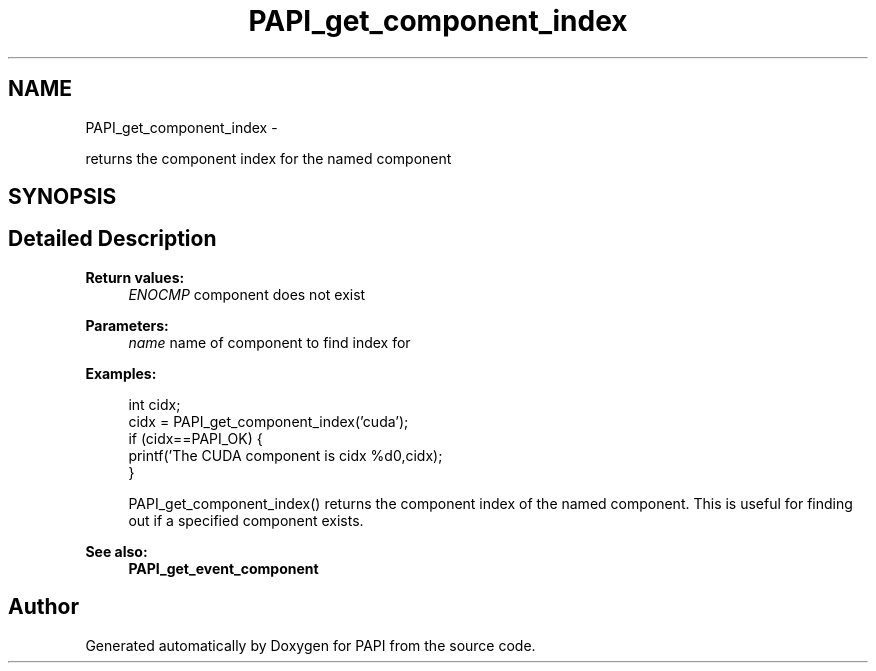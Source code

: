 .TH "PAPI_get_component_index" 3 "Tue May 21 2013" "Version 5.1.1.0" "PAPI" \" -*- nroff -*-
.ad l
.nh
.SH NAME
PAPI_get_component_index \- 
.PP
returns the component index for the named component  

.SH SYNOPSIS
.br
.PP
.SH "Detailed Description"
.PP 
\fBReturn values:\fP
.RS 4
\fIENOCMP\fP component does not exist
.RE
.PP
\fBParameters:\fP
.RS 4
\fIname\fP name of component to find index for 
.RE
.PP
\fBExamples:\fP
.RS 4

.PP
.nf
        int cidx;
        cidx = PAPI_get_component_index('cuda');
        if (cidx==PAPI_OK) {
                   printf('The CUDA component is cidx %d\n',cidx);
                }

.fi
.PP
 PAPI_get_component_index() returns the component index of the named component. This is useful for finding out if a specified component exists. 
.RE
.PP
\fBSee also:\fP
.RS 4
\fBPAPI_get_event_component\fP 
.RE
.PP


.SH "Author"
.PP 
Generated automatically by Doxygen for PAPI from the source code.
